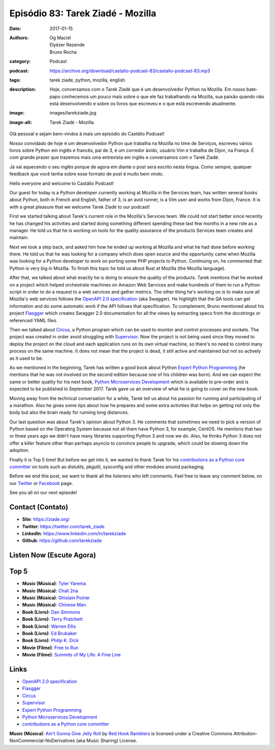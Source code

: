 Episódio 83: Tarek Ziadé - Mozilla
##################################
:date: 2017-01-15
:authors: Og Maciel, Elyézer Rezende, Bruno Rocha
:category: Podcast
:podcast: https://archive.org/download/castalio-podcast-83/castalio-podcast-83.mp3
:tags: tarek ziade, python, mozilla, english
:description: Hoje, conversamos com o Tarek Ziadé que é um desenvolvedor Python
              na Mozilla. Em nosso bate-papo conhecemos um pouco mais sobre o
              que ele faz trabalhando na Mozilla, sua paixão quando não está
              desenvolvendo e sobre os livros que escreveu e o que está
              escrevendo atualmente.
:image: images/tarekziade.jpg
:image-alt: Tarek Ziadé - Mozilla

Olá pessoal e sejam bem-vindos à mais um episódio do Castálio Podcast!

Nosso convidado de hoje é um desenvolvedor Python que trabalha na Mozilla no
time de Serviços, escreveu vários livros sobre Python em inglês e francês, pai
de 3, é um corredor ávido, usuário Vim e trabalha de Dijon, na França.  É com
grande prazer que trazemos mais uma entrevista em inglês e conversamos com o
Tarek Ziadé.

Já vai aquecendo o seu inglês porque de agora em diante o post será escrito
nesta lingua. Como sempre, qualquer feedback que você tenha sobre esse formato
de post é muito bem vindo.

.. more

Hello everyone and welcome to Castálio Podcast!

Our guest for today is a Python developer currently working at Mozilla in the
Services team, has written several books about Python, both in French and
English, father of 3, is an avid runner, is a Vim user and works from Dijon,
France. It is with a great pleasure that we welcome Tarek Ziadé to our podcast!

First we started talking about Tarek's current role in the Mozilla's Services
team. We could not start better since recently he has changed his activities
and started doing something different spending these last few months in a new
role as a manager. He told us that he is working on tools for the quality
assurance of the products Services team creates and maintain.

Next we took a step back, and asked him how he ended up working at Mozilla and
what he had done before working there. He told us that he was looking for a
company which does open source and the opportunity came when Mozilla was
looking for a Python developer to work on porting some PHP projects to Python.
Continuing on, he commented that Python is very big in Mozilla. To finish this
topic he told us about Rust at Mozilla (the Mozilla language).

After that, we talked about what exactly he is doing to ensure the quality of
the products. Tarek mentions that he worked on a project which helped
orchestrate machines on Amazon Web Services and make hundreds of them to run a
Python script in order to do a request to a web services and gather metrics.
The other thing he's working on is to make sure all Mozilla's web services
follows the `OpenAPI 2.0 specification`_ (aka Swagger). He highlight that the
QA tools can get information and do some automatic work if the API follows that
specification. To complement, Bruno mentioned about his project `Flasgger`_
which creates Swagger 2.0 documentation for all the views by extracting specs
from the docstrings or referenced YAML files.

Then we talked about `Circus`_, a Python program which can be used to monitor
and control processes and sockets. The project was created in order avoid
struggling with `Supervisor`_. Now the project is not being used since they
moved to deploy the project on the cloud and each application runs on its own
virtual machine, so there's no need to control many process on the same
machine. It does not mean that the project is dead, it still active and
maintained but not so actively as it used to be.

As we mentioned in the beginning, Tarek has written a good book about Python
`Expert Python Programming`_ (he mentions that he was not involved on the
second edition because one of his children was born). And we can expect the
same or better quality for his next book, `Python Microservices Development`_
which is available to pre-order and is expected to be published in September
2017.  Tarek gave us an overview of what he is going to cover on the new book.

Moving away from the technical conversation for a while, Tarek tell us about
his passion for running and participating of a marathon. Also he gives some
tips about how he prepares and some extra activities that helps on getting not
only the body but also the brain ready for running long distances.

Our last question was about Tarek's opinion about Python 3. He comments that
sometimes we need to pick a version of Python based on the Operating System
because not all them have Python 3, for example, CentOS. He mentions that two
or three years ago we didn't have many libraries supporting Python 3 and now we
do. Also, he thinks Python 3 does not offer a killer feature other than perhaps
asyncio to convince people to upgrade, which could be slowing down the
adoption.

Finally it is Top 5 time! But before we get into it, we wanted to thank Tarek
for his `contributions as a Python core committer`_ on tools such as distutils,
pkgutil, sysconfig and other modules around packaging.

Before we end this post, we want to thank all the listeners who left
comments. Feel free to leave any comment below, on our `Twitter
<https://twitter.com/castaliopod>`_ or `Facebook
<https://www.facebook.com/castaliopod>`_ page.

See you all on our next episode!

Contact (Contato)
-----------------
* **Site**: https://ziade.org/
* **Twitter**: https://twitter.com/tarek_ziade
* **LinkedIn**: https://www.linkedin.com/in/tarekziade
* **Github**: https://github.com/tarekziade

Listen Now (Escute Agora)
-------------------------

.. podcast:: castalio-podcast-83

Top 5
-----
* **Music (Música)**: `Tyler Yarema <http://www.last.fm/music/Tyler+Yarema>`_
* **Music (Música)**: `Chali 2na <http://www.last.fm/pt/music/Chali+2na>`_
* **Music (Música)**: `Ghislain Poirier <http://www.last.fm/music/Ghislain+Poirier>`_
* **Music (Música)**: `Chinese Man <http://www.last.fm/music/Chinese+Man>`_
* **Book (Livro)**: `Dan Simmons <https://www.goodreads.com/author/show/2687.Dan_Simmons>`_
* **Book (Livro)**: `Terry Pratchett <https://www.goodreads.com/author/show/1654.Terry_Pratchett>`_
* **Book (Livro)**: `Warren Ellis <https://www.goodreads.com/author/show/12772.Warren_Ellis>`_
* **Book (Livro)**: `Ed Brubaker <https://www.goodreads.com/author/show/37450.Ed_Brubaker>`_
* **Book (Livro)**: `Philip K. Dick <https://www.goodreads.com/author/show/4764.Philip_K_Dick>`_
* **Movie (Filme)**: `Free to Run <http://www.imdb.com/title/tt3530882/>`_
* **Movie (Filme)**: `Summits of My Life: A Fine Line <http://www.imdb.com/title/tt2625054/>`_

Links
-----
* `OpenAPI 2.0 specification`_
* `Flasgger`_
* `Circus`_
* `Supervisor`_
* `Expert Python Programming`_
* `Python Microservices Development`_
* `contributions as a Python core committer`_

.. class:: panel-body bg-info

    **Music (Música)**: `Ain't Gonna Give Jelly Roll`_ by `Red Hook Ramblers`_ is licensed under a Creative Commons Attribution-NonCommercial-NoDerivatives (aka Music Sharing) License.

.. Mentioned
.. _OpenAPI 2.0 specification: http://swagger.io/specification/
.. _Flasgger: https://pypi.python.org/pypi/flasgger
.. _Circus: https://pypi.python.org/pypi/circus
.. _Supervisor: http://supervisord.org/
.. _Expert Python Programming: https://www.goodreads.com/book/show/5069668-expert-python-programming
.. _Python Microservices Development: https://www.packtpub.com/web-development/python-microservices-development
.. _contributions as a Python core committer: https://github.com/python/cpython/commits?author=tarekziade

.. Footer
.. _Ain't Gonna Give Jelly Roll: http://freemusicarchive.org/music/Red_Hook_Ramblers/Live__WFMU_on_Antique_Phonograph_Music_Program_with_MAC_Feb_8_2011/Red_Hook_Ramblers_-_12_-_Aint_Gonna_Give_Jelly_Roll
.. _Red Hook Ramblers: http://www.redhookramblers.com/
